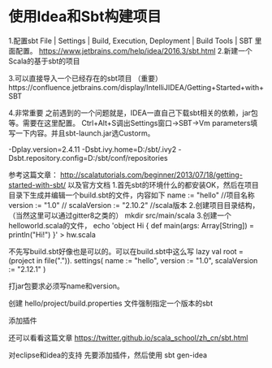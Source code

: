 * 使用Idea和Sbt构建项目
1.配置sbt
File | Settings | Build, Execution, Deployment | Build Tools | SBT
里面配置。
https://www.jetbrains.com/help/idea/2016.3/sbt.html
2.新建一个Scala的基于sbt的项目

3.可以直接导入一个已经存在的sbt项目
（重要）https://confluence.jetbrains.com/display/IntelliJIDEA/Getting+Started+with+SBT

4.非常重要
之前遇到的一个问题就是，IDEA一直自己下载sbt相关的依赖，jar包等。需要在这里配置。
Ctrl+Alt+S调出Settings窗口->SBT->Vm parameters填写一下内容。并且sbt-launch.jar选Custorm。

-Dplay.version=2.4.11
-Dsbt.ivy.home=D:/sbt/.ivy2
-Dsbt.repository.config=D:/sbt/conf/repositories



参考这篇文章：
http://scalatutorials.com/beginner/2013/07/18/getting-started-with-sbt/
以及官方文档
1.首先sbt的环境什么的都安装OK，然后在项目目录下生成并编辑一个build.sbt的文件，内容如下
name := "hello" //项目名称
version := "1.0"  //
scalaVersion := "2.10.2"  //scala版本
2.创建项目目录结构，（当然这里可以通过gitter8之类的）
mkdir src/main/scala
3.创建一个helloworld.scala的文件，
echo 'object Hi { def main(args: Array[String]) = println("Hi!") }' > hw.scala

不先写build.sbt好像也是可以的。可以在build.sbt中这么写
lazy val root = (project in file(".")).
  settings(
  name := "hello",
  version := "1.0",
  scalaVersion := "2.12.1"
  )

打jar包要求必须写name和version。

创建 hello/project/build.properties 文件强制指定一个版本的sbt

添加插件

还可以看看这篇文章
https://twitter.github.io/scala_school/zh_cn/sbt.html

对eclipse和idea的支持
先要添加插件，然后使用
sbt gen-idea






